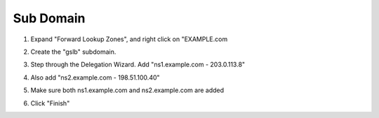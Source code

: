 Sub Domain
=================================

#. Expand "Forward Lookup Zones", and right click on "EXAMPLE.com

   .. image:: /_static/class1/dc01_new_delegation.png

#. Create the "gslb" subdomain.

   .. image:: /_static/class1/dc01_new_delegation_create_gslb.png

#. Step through the Delegation Wizard. Add "ns1.example.com - 203.0.113.8"

   .. image:: /_static/class1/dc01_new_delegation_ns1ns2.png

#. Also add "ns2.example.com - 198.51.100.40"

   .. image:: /_static/class1/dc01_new_delegation_ns1ns2_create.png

#. Make sure both ns1.example.com and ns2.example.com are added

   .. image:: /_static/class1/dc01_new_delegation_ns1ns2_create_finish.png

#. Click "Finish"

   .. image:: /_static/class1/dc01_new_delegation_create_gslb_finish.png
